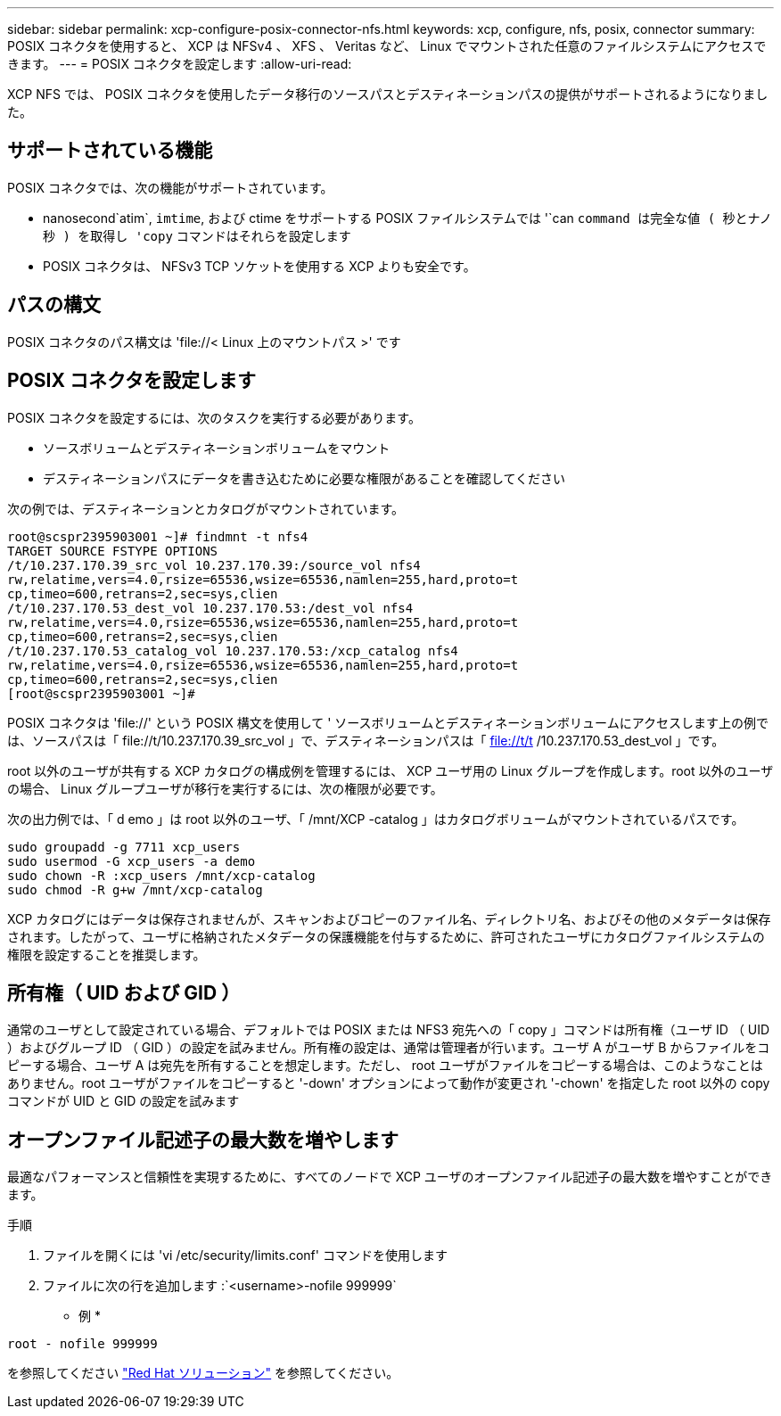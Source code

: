 ---
sidebar: sidebar 
permalink: xcp-configure-posix-connector-nfs.html 
keywords: xcp, configure, nfs, posix, connector 
summary: POSIX コネクタを使用すると、 XCP は NFSv4 、 XFS 、 Veritas など、 Linux でマウントされた任意のファイルシステムにアクセスできます。 
---
= POSIX コネクタを設定します
:allow-uri-read: 


[role="lead"]
XCP NFS では、 POSIX コネクタを使用したデータ移行のソースパスとデスティネーションパスの提供がサポートされるようになりました。



== サポートされている機能

POSIX コネクタでは、次の機能がサポートされています。

* nanosecond`atim`, `imtime`, および ctime をサポートする POSIX ファイルシステムでは '`can `command は完全な値 ( 秒とナノ秒 ) を取得し 'copy` コマンドはそれらを設定します
* POSIX コネクタは、 NFSv3 TCP ソケットを使用する XCP よりも安全です。




== パスの構文

POSIX コネクタのパス構文は '\file://< Linux 上のマウントパス >' です



== POSIX コネクタを設定します

POSIX コネクタを設定するには、次のタスクを実行する必要があります。

* ソースボリュームとデスティネーションボリュームをマウント
* デスティネーションパスにデータを書き込むために必要な権限があることを確認してください


次の例では、デスティネーションとカタログがマウントされています。

[listing]
----
root@scspr2395903001 ~]# findmnt -t nfs4
TARGET SOURCE FSTYPE OPTIONS
/t/10.237.170.39_src_vol 10.237.170.39:/source_vol nfs4
rw,relatime,vers=4.0,rsize=65536,wsize=65536,namlen=255,hard,proto=t
cp,timeo=600,retrans=2,sec=sys,clien
/t/10.237.170.53_dest_vol 10.237.170.53:/dest_vol nfs4
rw,relatime,vers=4.0,rsize=65536,wsize=65536,namlen=255,hard,proto=t
cp,timeo=600,retrans=2,sec=sys,clien
/t/10.237.170.53_catalog_vol 10.237.170.53:/xcp_catalog nfs4
rw,relatime,vers=4.0,rsize=65536,wsize=65536,namlen=255,hard,proto=t
cp,timeo=600,retrans=2,sec=sys,clien
[root@scspr2395903001 ~]#
----
POSIX コネクタは 'file://' という POSIX 構文を使用して ' ソースボリュームとデスティネーションボリュームにアクセスします上の例では、ソースパスは「 \file://t/10.237.170.39_src_vol 」で、デスティネーションパスは「 file://t/t /10.237.170.53_dest_vol 」です。

root 以外のユーザが共有する XCP カタログの構成例を管理するには、 XCP ユーザ用の Linux グループを作成します。root 以外のユーザの場合、 Linux グループユーザが移行を実行するには、次の権限が必要です。

次の出力例では、「 d emo 」は root 以外のユーザ、「 /mnt/XCP -catalog 」はカタログボリュームがマウントされているパスです。

[listing]
----
sudo groupadd -g 7711 xcp_users
sudo usermod -G xcp_users -a demo
sudo chown -R :xcp_users /mnt/xcp-catalog
sudo chmod -R g+w /mnt/xcp-catalog
----
XCP カタログにはデータは保存されませんが、スキャンおよびコピーのファイル名、ディレクトリ名、およびその他のメタデータは保存されます。したがって、ユーザに格納されたメタデータの保護機能を付与するために、許可されたユーザにカタログファイルシステムの権限を設定することを推奨します。



== 所有権（ UID および GID ）

通常のユーザとして設定されている場合、デフォルトでは POSIX または NFS3 宛先への「 copy 」コマンドは所有権（ユーザ ID （ UID ）およびグループ ID （ GID ）の設定を試みません。所有権の設定は、通常は管理者が行います。ユーザ A がユーザ B からファイルをコピーする場合、ユーザ A は宛先を所有することを想定します。ただし、 root ユーザがファイルをコピーする場合は、このようなことはありません。root ユーザがファイルをコピーすると '-down' オプションによって動作が変更され '-chown' を指定した root 以外の copy コマンドが UID と GID の設定を試みます



== オープンファイル記述子の最大数を増やします

最適なパフォーマンスと信頼性を実現するために、すべてのノードで XCP ユーザのオープンファイル記述子の最大数を増やすことができます。

.手順
. ファイルを開くには 'vi /etc/security/limits.conf' コマンドを使用します
. ファイルに次の行を追加します :`<username>-nofile 999999`


* 例 *

[listing]
----
root - nofile 999999
----
を参照してください link:https://access.redhat.com/solutions/61334^["Red Hat ソリューション"] を参照してください。
